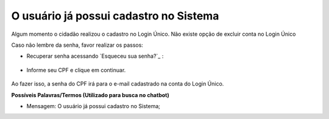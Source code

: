﻿O usuário já possui cadastro no Sistema
=======================================

Algum momento o cidadão realizou o cadastro no Login Único. Não existe opção de excluir conta no Login Único 

Caso não lembre da senha, favor realizar os passos:

- Recuperar senha acessando `Esqueceu sua senha?`_ |site externo|:

.. figure:: _images/telaincialcomesqueceusenha.jpg
   :align: center
   :alt: Tela inicial do Login Único com destaque no link Esqueceu sua senha?. O link está localizado abaixo do campo SENHA presente na tela.
   
- Informe seu CPF e clique em continuar.


.. figure:: _images/telaesquecisenhacomcaptcha.jpg
   :align: center
   :alt: Tela ativa para solicitar recuperação da senha com campo Informe o CPF, CAPTCHA e os botões CONTINUAR e CANCELAR 

Ao fazer isso, a senha do CPF irá para o e-mail cadastrado na conta do Login Único.

**Possíveis Palavras/Termos (Utilizado para busca no chatbot)**

- Mensagem: O usuário já possui cadastro no Sistema; 
 
.. _`Esqueceu sua senha?` :https://portal.brasilcidadao.gov.br/servicos-cidadao/acesso/#/recuperarSenha
.. |site externo| image:: _images/site-ext.gif
            
